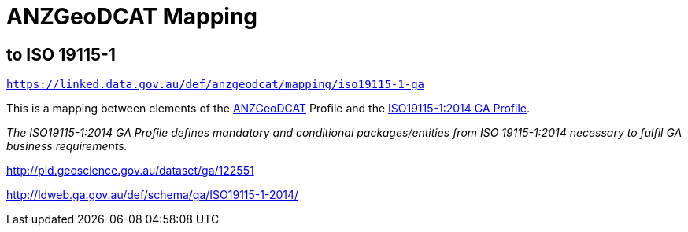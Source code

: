 = ANZGeoDCAT Mapping

== to ISO 19115-1

`https://linked.data.gov.au/def/anzgeodcat/mapping/iso19115-1-ga`

This is a mapping between elements of the https://linked.data.gov.au/def/anzgeodcat[ANZGeoDCAT] Profile and the http://pid.geoscience.gov.au/dataset/ga/122551[ISO19115-1:2014 GA Profile].

_The ISO19115-1:2014 GA Profile defines mandatory and conditional packages/entities from ISO 19115-1:2014 necessary to fulfil GA business requirements._

http://pid.geoscience.gov.au/dataset/ga/122551

http://ldweb.ga.gov.au/def/schema/ga/ISO19115-1-2014/